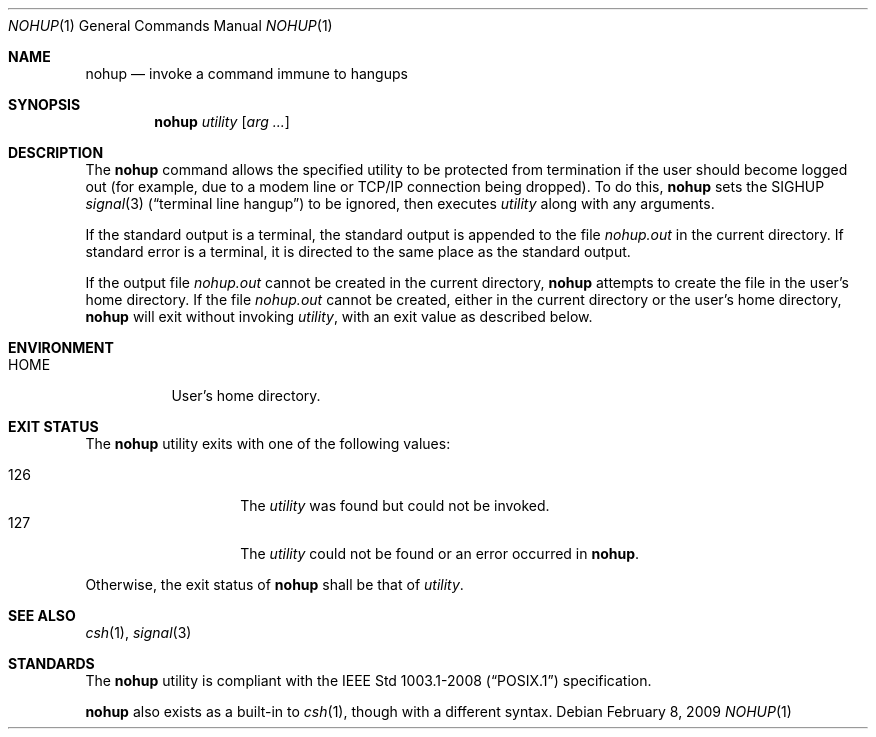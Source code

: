 .\"	$OpenBSD: nohup.1,v 1.15 2009/02/08 17:15:10 jmc Exp $
.\"	$NetBSD: nohup.1,v 1.5 1995/08/31 23:35:24 jtc Exp $
.\"
.\" Copyright (c) 1989, 1990, 1993
.\"	The Regents of the University of California.  All rights reserved.
.\"
.\" This code is derived from software contributed to Berkeley by
.\" the Institute of Electrical and Electronics Engineers, Inc.
.\"
.\" Redistribution and use in source and binary forms, with or without
.\" modification, are permitted provided that the following conditions
.\" are met:
.\" 1. Redistributions of source code must retain the above copyright
.\"    notice, this list of conditions and the following disclaimer.
.\" 2. Redistributions in binary form must reproduce the above copyright
.\"    notice, this list of conditions and the following disclaimer in the
.\"    documentation and/or other materials provided with the distribution.
.\" 3. Neither the name of the University nor the names of its contributors
.\"    may be used to endorse or promote products derived from this software
.\"    without specific prior written permission.
.\"
.\" THIS SOFTWARE IS PROVIDED BY THE REGENTS AND CONTRIBUTORS ``AS IS'' AND
.\" ANY EXPRESS OR IMPLIED WARRANTIES, INCLUDING, BUT NOT LIMITED TO, THE
.\" IMPLIED WARRANTIES OF MERCHANTABILITY AND FITNESS FOR A PARTICULAR PURPOSE
.\" ARE DISCLAIMED.  IN NO EVENT SHALL THE REGENTS OR CONTRIBUTORS BE LIABLE
.\" FOR ANY DIRECT, INDIRECT, INCIDENTAL, SPECIAL, EXEMPLARY, OR CONSEQUENTIAL
.\" DAMAGES (INCLUDING, BUT NOT LIMITED TO, PROCUREMENT OF SUBSTITUTE GOODS
.\" OR SERVICES; LOSS OF USE, DATA, OR PROFITS; OR BUSINESS INTERRUPTION)
.\" HOWEVER CAUSED AND ON ANY THEORY OF LIABILITY, WHETHER IN CONTRACT, STRICT
.\" LIABILITY, OR TORT (INCLUDING NEGLIGENCE OR OTHERWISE) ARISING IN ANY WAY
.\" OUT OF THE USE OF THIS SOFTWARE, EVEN IF ADVISED OF THE POSSIBILITY OF
.\" SUCH DAMAGE.
.\"
.\"	@(#)nohup.1	8.1 (Berkeley) 6/6/93
.\"
.Dd $Mdocdate: February 8 2009 $
.Dt NOHUP 1
.Os
.Sh NAME
.Nm nohup
.Nd invoke a command immune to hangups
.Sh SYNOPSIS
.Nm nohup
.Ar utility
.Op Ar arg ...
.Sh DESCRIPTION
The
.Nm
command allows the specified utility to be protected from termination
if the user should become logged out
(for example, due to a modem line or TCP/IP connection being dropped).
To do this,
.Nm
sets the
.Dv SIGHUP
.Xr signal 3
.Pq Dq terminal line hangup
to be ignored,
then executes
.Ar utility
along with any arguments.
.Pp
If the standard output is a terminal, the standard output is
appended to the file
.Pa nohup.out
in the current directory.
If standard error is a terminal, it is directed to the same place
as the standard output.
.Pp
If the output file
.Pa nohup.out
cannot be created in the current directory,
.Nm
attempts to create the file in the user's home directory.
If the file
.Pa nohup.out
cannot be created,
either in the current directory or the user's home directory,
.Nm
will exit without invoking
.Ar utility ,
with an exit value as described below.
.Sh ENVIRONMENT
.Bl -tag -width Ds
.It Ev HOME
User's home directory.
.El
.Sh EXIT STATUS
The
.Nm
utility exits with one of the following values:
.Pp
.Bl -tag -width Ds -offset indent -compact
.It 126
The
.Ar utility
was found but could not be invoked.
.It 127
The
.Ar utility
could not be found or an error occurred in
.Nm .
.El
.Pp
Otherwise, the exit status of
.Nm
shall be that of
.Ar utility .
.Sh SEE ALSO
.Xr csh 1 ,
.Xr signal 3
.Sh STANDARDS
The
.Nm
utility is compliant with the
.St -p1003.1-2008
specification.
.Pp
.Nm
also exists as a built-in to
.Xr csh 1 ,
though with a different syntax.
